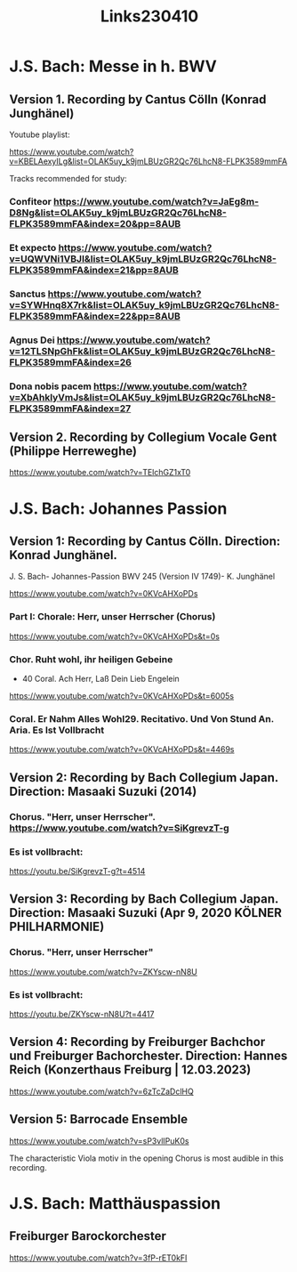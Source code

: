 #+TITLE: Links230410

* J.S. Bach: Messe in h. BWV

** Version 1. Recording by Cantus Cölln (Konrad Junghänel)

Youtube playlist:

https://www.youtube.com/watch?v=KBELAexyILg&list=OLAK5uy_k9jmLBUzGR2Qc76LhcN8-FLPK3589mmFA

Tracks recommended for study:

*** Confiteor https://www.youtube.com/watch?v=JaEg8m-D8Ng&list=OLAK5uy_k9jmLBUzGR2Qc76LhcN8-FLPK3589mmFA&index=20&pp=8AUB
*** Et expecto https://www.youtube.com/watch?v=UQWVNi1VBJI&list=OLAK5uy_k9jmLBUzGR2Qc76LhcN8-FLPK3589mmFA&index=21&pp=8AUB
*** Sanctus https://www.youtube.com/watch?v=SYWHnq8X7rk&list=OLAK5uy_k9jmLBUzGR2Qc76LhcN8-FLPK3589mmFA&index=22&pp=8AUB
*** Agnus Dei https://www.youtube.com/watch?v=12TLSNpGhFk&list=OLAK5uy_k9jmLBUzGR2Qc76LhcN8-FLPK3589mmFA&index=26
*** Dona nobis pacem https://www.youtube.com/watch?v=XbAhklyVmJs&list=OLAK5uy_k9jmLBUzGR2Qc76LhcN8-FLPK3589mmFA&index=27
** Version 2. Recording by Collegium Vocale Gent (Philippe Herreweghe)

https://www.youtube.com/watch?v=TElchGZ1xT0

* J.S. Bach: Johannes Passion
** Version 1: Recording by Cantus Cölln. Direction: Konrad Junghänel.

J. S. Bach- Johannes-Passion BWV 245 (Version IV 1749)- K. Junghänel

https://www.youtube.com/watch?v=0KVcAHXoPDs

*** Part I: Chorale: Herr, unser Herrscher (Chorus)
https://www.youtube.com/watch?v=0KVcAHXoPDs&t=0s

*** Chor. Ruht wohl, ihr heiligen Gebeine
+ 40 Coral. Ach Herr, Laß Dein Lieb Engelein
https://www.youtube.com/watch?v=0KVcAHXoPDs&t=6005s
*** Coral. Er Nahm Alles Wohl29. Recitativo. Und Von Stund An. Aria. Es Ist Vollbracht
https://www.youtube.com/watch?v=0KVcAHXoPDs&t=4469s
** Version 2: Recording by Bach Collegium Japan.  Direction: Masaaki Suzuki (2014)

*** Chorus. "Herr, unser Herrscher". https://www.youtube.com/watch?v=SiKgrevzT-g

*** Es ist vollbracht:
https://youtu.be/SiKgrevzT-g?t=4514

** Version 3: Recording by Bach Collegium Japan. Direction: Masaaki Suzuki (Apr 9, 2020  KÖLNER PHILHARMONIE)

*** Chorus. "Herr, unser Herrscher"
https://www.youtube.com/watch?v=ZKYscw-nN8U

*** Es ist vollbracht:
https://youtu.be/ZKYscw-nN8U?t=4417
** Version 4: Recording by Freiburger Bachchor und Freiburger Bachorchester. Direction: Hannes Reich (Konzerthaus Freiburg | 12.03.2023)

https://www.youtube.com/watch?v=6zTcZaDclHQ
** Version 5: Barrocade Ensemble

https://www.youtube.com/watch?v=sP3vlIPuK0s

The characteristic Viola motiv in the opening Chorus is most audible in this recording.

* J.S. Bach: Matthäuspassion

** Freiburger Barockorchester

https://www.youtube.com/watch?v=3fP-rET0kFI
